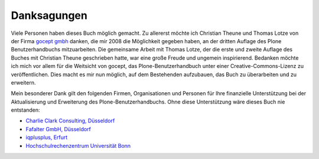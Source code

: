 
Danksagungen
============

Viele Personen haben dieses Buch möglich gemacht. Zu allererst möchte ich
Christian Theune und Thomas Lotze von der Firma `gocept gmbh`_ danken, die mir
2008 die Möglichkeit gegeben haben, an der dritten Auflage des Plone
Benutzerhandbuchs mitzuarbeiten. Die gemeinsame Arbeit mit Thomas Lotze, der
die erste und zweite Auflage des Buches mit Christian Theune geschrieben hatte,
war eine große Freude und ungemein inspirierend. Bedanken möchte ich mich vor
allem für die Weitsicht von gocept, das Plone-Benutzerhandbuch unter einer
Creative-Commons-Lizenz zu veröffentlichen. Dies macht es mir nun möglich, auf
dem Bestehenden aufzubauen, das Buch zu überarbeiten und zu erweitern.   

Mein besonderer Dank gilt den folgenden Firmen, Organisationen und
Personen für Ihre finanzielle Unterstützung bei der Aktualisierung und
Erweiterung des Plone-Benutzerhandbuchs. Ohne diese Unterstützung wäre
dieses Buch nie entstanden:

* `Charlie Clark Consulting, Düsseldorf`_ 

* `Fafalter GmbH, Düsseldorf`_

* `iqplusplus, Erfurt`_

* `Hochschulrechenzentrum Universität Bonn`_


.. _`Charlie Clark Consulting, Düsseldorf`: mailto:charlie.clark@clark-consulting.eu 

.. _`Fafalter GmbH, Düsseldorf`: http://www.fafalter.de

.. _`iqplusplus, Erfurt`: http://www.iqpp.de

.. _`gocept gmbh`: http://www.gocept.com

.. _`Hochschulrechenzentrum Universität Bonn`: http://www.hrz.uni-bonn.de
